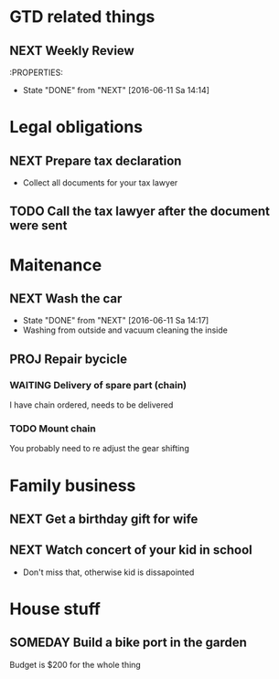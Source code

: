#+SEQ_TODO: NEXT(n) TODO(t) WAITING(w) SOMEDAY(s) PROJ(p) | DONE(d) CANCELLED(c)

* GTD related things
** NEXT Weekly Review
SCHEDULED: <2016-06-10 Fr +1w>
:PROPERTIES:
- State "DONE" from "NEXT" [2016-06-11 Sa 14:14]

* Legal obligations
** NEXT Prepare tax declaration
DEADLINE: <2016-06-24 Fr> SCHEDULED: <2016-06-13 Mo>
- Collect all documents for your tax lawyer
** TODO Call the tax lawyer after the document were sent

* Maitenance
** NEXT Wash the car
SCHEDULED: <2016-06-21 Sa ++4w>
- State "DONE" from "NEXT" [2016-06-11 Sa 14:17]
- Washing from outside and vacuum cleaning the inside
** PROJ Repair bycicle
SCHEDULED: <2016-06-21 Sa .+4w>
*** WAITING Delivery of spare part (chain)
SCHEDULED: <2016-06-14 Di>
I have chain ordered, needs to be delivered
*** TODO Mount chain
You probably need to re adjust the gear shifting

* Family business
** NEXT Get a birthday gift for wife
SCHEDULED: <2016-06-11 Sa> DEADLINE: <2016-06-25 Sa>
** NEXT Watch concert of your kid in school
SCHEDULED: <2016-06-15 Mi 16:00-17:00>
- Don't miss that, otherwise kid is dissapointed

* House stuff
** SOMEDAY Build a bike port in the garden
Budget is $200 for the whole thing
